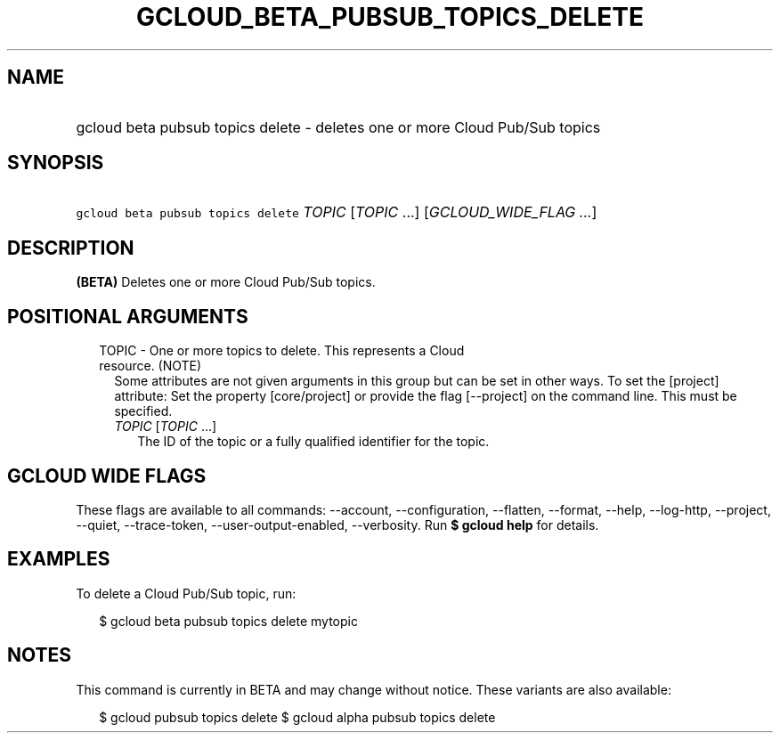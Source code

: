 
.TH "GCLOUD_BETA_PUBSUB_TOPICS_DELETE" 1



.SH "NAME"
.HP
gcloud beta pubsub topics delete \- deletes one or more Cloud Pub/Sub topics



.SH "SYNOPSIS"
.HP
\f5gcloud beta pubsub topics delete\fR \fITOPIC\fR [\fITOPIC\fR\ ...] [\fIGCLOUD_WIDE_FLAG\ ...\fR]



.SH "DESCRIPTION"

\fB(BETA)\fR Deletes one or more Cloud Pub/Sub topics.



.SH "POSITIONAL ARGUMENTS"

.RS 2m
.TP 2m

TOPIC \- One or more topics to delete. This represents a Cloud resource. (NOTE)
Some attributes are not given arguments in this group but can be set in other
ways. To set the [project] attribute: Set the property [core/project] or provide
the flag [\-\-project] on the command line. This must be specified.

.RS 2m
.TP 2m
\fITOPIC\fR [\fITOPIC\fR ...]
The ID of the topic or a fully qualified identifier for the topic.


.RE
.RE
.sp

.SH "GCLOUD WIDE FLAGS"

These flags are available to all commands: \-\-account, \-\-configuration,
\-\-flatten, \-\-format, \-\-help, \-\-log\-http, \-\-project, \-\-quiet,
\-\-trace\-token, \-\-user\-output\-enabled, \-\-verbosity. Run \fB$ gcloud
help\fR for details.



.SH "EXAMPLES"

To delete a Cloud Pub/Sub topic, run:

.RS 2m
$ gcloud beta pubsub topics delete mytopic
.RE



.SH "NOTES"

This command is currently in BETA and may change without notice. These variants
are also available:

.RS 2m
$ gcloud pubsub topics delete
$ gcloud alpha pubsub topics delete
.RE

